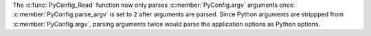 The :c:func:`PyConfig_Read` function now only parses :c:member:`PyConfig.argv`
arguments once: :c:member:`PyConfig.parse_argv` is set to ``2`` after arguments
are parsed. Since Python arguments are strippped from
:c:member:`PyConfig.argv`, parsing arguments twice would parse the application
options as Python options.
